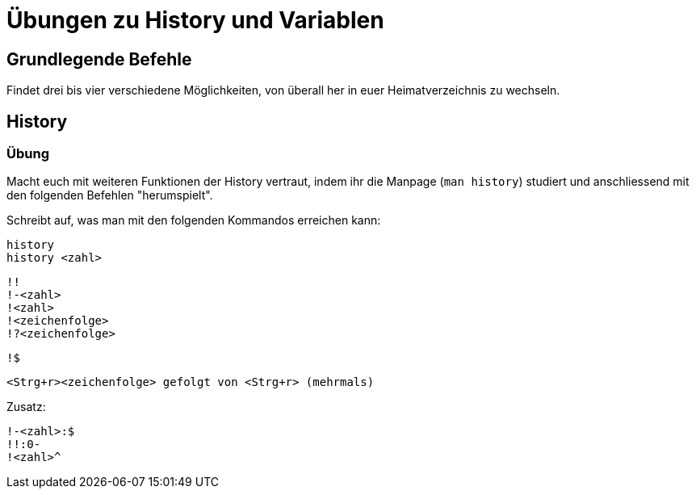 = Übungen zu History und Variablen

== Grundlegende Befehle

Findet drei bis vier verschiedene Möglichkeiten, von überall her in euer Heimatverzeichnis zu wechseln.

== History

=== Übung

Macht euch mit weiteren Funktionen der History vertraut, indem ihr die Manpage (`man history`) studiert und anschliessend mit den folgenden Befehlen "herumspielt".

Schreibt auf, was man mit den folgenden Kommandos erreichen kann:


 history 
 history <zahl>

 !!
 !-<zahl>
 !<zahl>
 !<zeichenfolge> 
 !?<zeichenfolge>

 !$

 <Strg+r><zeichenfolge> gefolgt von <Strg+r> (mehrmals)

Zusatz:

 !-<zahl>:$
 !!:0-
 !<zahl>^


